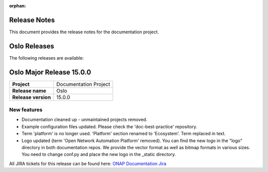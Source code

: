 .. This work is licensed under a Creative Commons Attribution 4.0
   International License. http://creativecommons.org/licenses/by/4.0
   Copyright 2017 AT&T Intellectual Property.  All rights reserved.
   Copyright 2018-2021 by ONAP and contributors.

.. _doc_release_notes:

:orphan:

Release Notes
=============

This document provides the release notes for the documentation project.

Oslo Releases
=============

The following releases are available:

..  - `Oslo Major Release 15.0.0`_

Oslo Major Release 15.0.0
=========================

+--------------------------------------+--------------------------------------+
| **Project**                          | Documentation Project                |
|                                      |                                      |
+--------------------------------------+--------------------------------------+
| **Release name**                     | Oslo                                 |
|                                      |                                      |
+--------------------------------------+--------------------------------------+
| **Release version**                  | 15.0.0                               |
|                                      |                                      |
+--------------------------------------+--------------------------------------+


New features
------------

- Documentation cleaned up - unmaintained projects removed.
- Example configuration files updated. Please check the 'doc-best-practice'
  repository.
- Term 'platform' is no longer used. 'Platform' section renamed to 'Ecosystem'.
  Term replaced in text.
- Logo updated (term 'Open Network Automation Platform' removed). You can find
  the new logo in the "logo" directory in both documentation repos. We provide
  the vector format as well as bitmap formats in various sizes. You need to
  change conf.py and place the new logo in the _static directory.

All JIRA tickets for this release can be found here:
`ONAP Documentation Jira`_

.. _`ONAP Documentation Jira`: https://jira.onap.org/issues/?jql=project%20%3D%20DOC%20AND%20fixVersion%20%3D%20%22Oslo%20Release%22%20%20ORDER%20BY%20priority%20DESC%2C%20updated%20DESC
